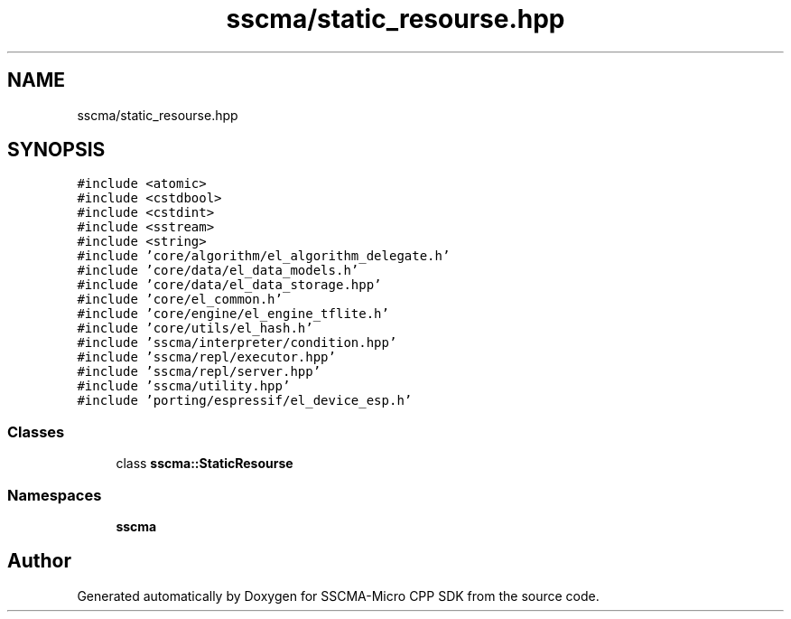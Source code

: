 .TH "sscma/static_resourse.hpp" 3 "Sun Sep 17 2023" "Version v2023.09.15" "SSCMA-Micro CPP SDK" \" -*- nroff -*-
.ad l
.nh
.SH NAME
sscma/static_resourse.hpp
.SH SYNOPSIS
.br
.PP
\fC#include <atomic>\fP
.br
\fC#include <cstdbool>\fP
.br
\fC#include <cstdint>\fP
.br
\fC#include <sstream>\fP
.br
\fC#include <string>\fP
.br
\fC#include 'core/algorithm/el_algorithm_delegate\&.h'\fP
.br
\fC#include 'core/data/el_data_models\&.h'\fP
.br
\fC#include 'core/data/el_data_storage\&.hpp'\fP
.br
\fC#include 'core/el_common\&.h'\fP
.br
\fC#include 'core/engine/el_engine_tflite\&.h'\fP
.br
\fC#include 'core/utils/el_hash\&.h'\fP
.br
\fC#include 'sscma/interpreter/condition\&.hpp'\fP
.br
\fC#include 'sscma/repl/executor\&.hpp'\fP
.br
\fC#include 'sscma/repl/server\&.hpp'\fP
.br
\fC#include 'sscma/utility\&.hpp'\fP
.br
\fC#include 'porting/espressif/el_device_esp\&.h'\fP
.br

.SS "Classes"

.in +1c
.ti -1c
.RI "class \fBsscma::StaticResourse\fP"
.br
.in -1c
.SS "Namespaces"

.in +1c
.ti -1c
.RI " \fBsscma\fP"
.br
.in -1c
.SH "Author"
.PP 
Generated automatically by Doxygen for SSCMA-Micro CPP SDK from the source code\&.
